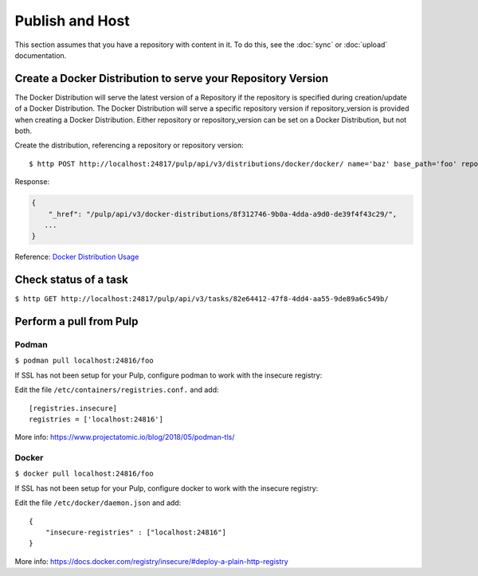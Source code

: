 Publish and Host
================

This section assumes that you have a repository with content in it. To do this, see the
:doc:`sync` or :doc:`upload` documentation.

Create a Docker Distribution to serve your Repository Version
-------------------------------------------------------------

The Docker Distribution will serve the latest version of a Repository if the repository is
specified during creation/update of a Docker Distribution. The Docker Distribution will serve
a specific repository version if repository_version is provided when creating a Docker
Distribution. Either repository or repository_version can be set on a Docker Distribution, but not
both.

Create the distribution, referencing a repository or repository version::

    $ http POST http://localhost:24817/pulp/api/v3/distributions/docker/docker/ name='baz' base_path='foo' repository=$REPOSITORY_HREF

Response:

.. code:: json

    {
        "_href": "/pulp/api/v3/docker-distributions/8f312746-9b0a-4dda-a9d0-de39f4f43c29/",
       ...
    }

Reference: `Docker Distribution Usage <../restapi.html#tag/distributions>`_

Check status of a task
----------------------

``$ http GET http://localhost:24817/pulp/api/v3/tasks/82e64412-47f8-4dd4-aa55-9de89a6c549b/``

Perform a pull from Pulp
------------------------

Podman
^^^^^^

``$ podman pull localhost:24816/foo``

If SSL has not been setup for your Pulp, configure podman to work with the insecure registry:

Edit the file ``/etc/containers/registries.conf.`` and add::

    [registries.insecure]
    registries = ['localhost:24816']

More info:
https://www.projectatomic.io/blog/2018/05/podman-tls/

Docker
^^^^^^

``$ docker pull localhost:24816/foo``

If SSL has not been setup for your Pulp, configure docker to work with the insecure registry:

Edit the file ``/etc/docker/daemon.json`` and add::

    {
        "insecure-registries" : ["localhost:24816"]
    }

More info:
https://docs.docker.com/registry/insecure/#deploy-a-plain-http-registry
